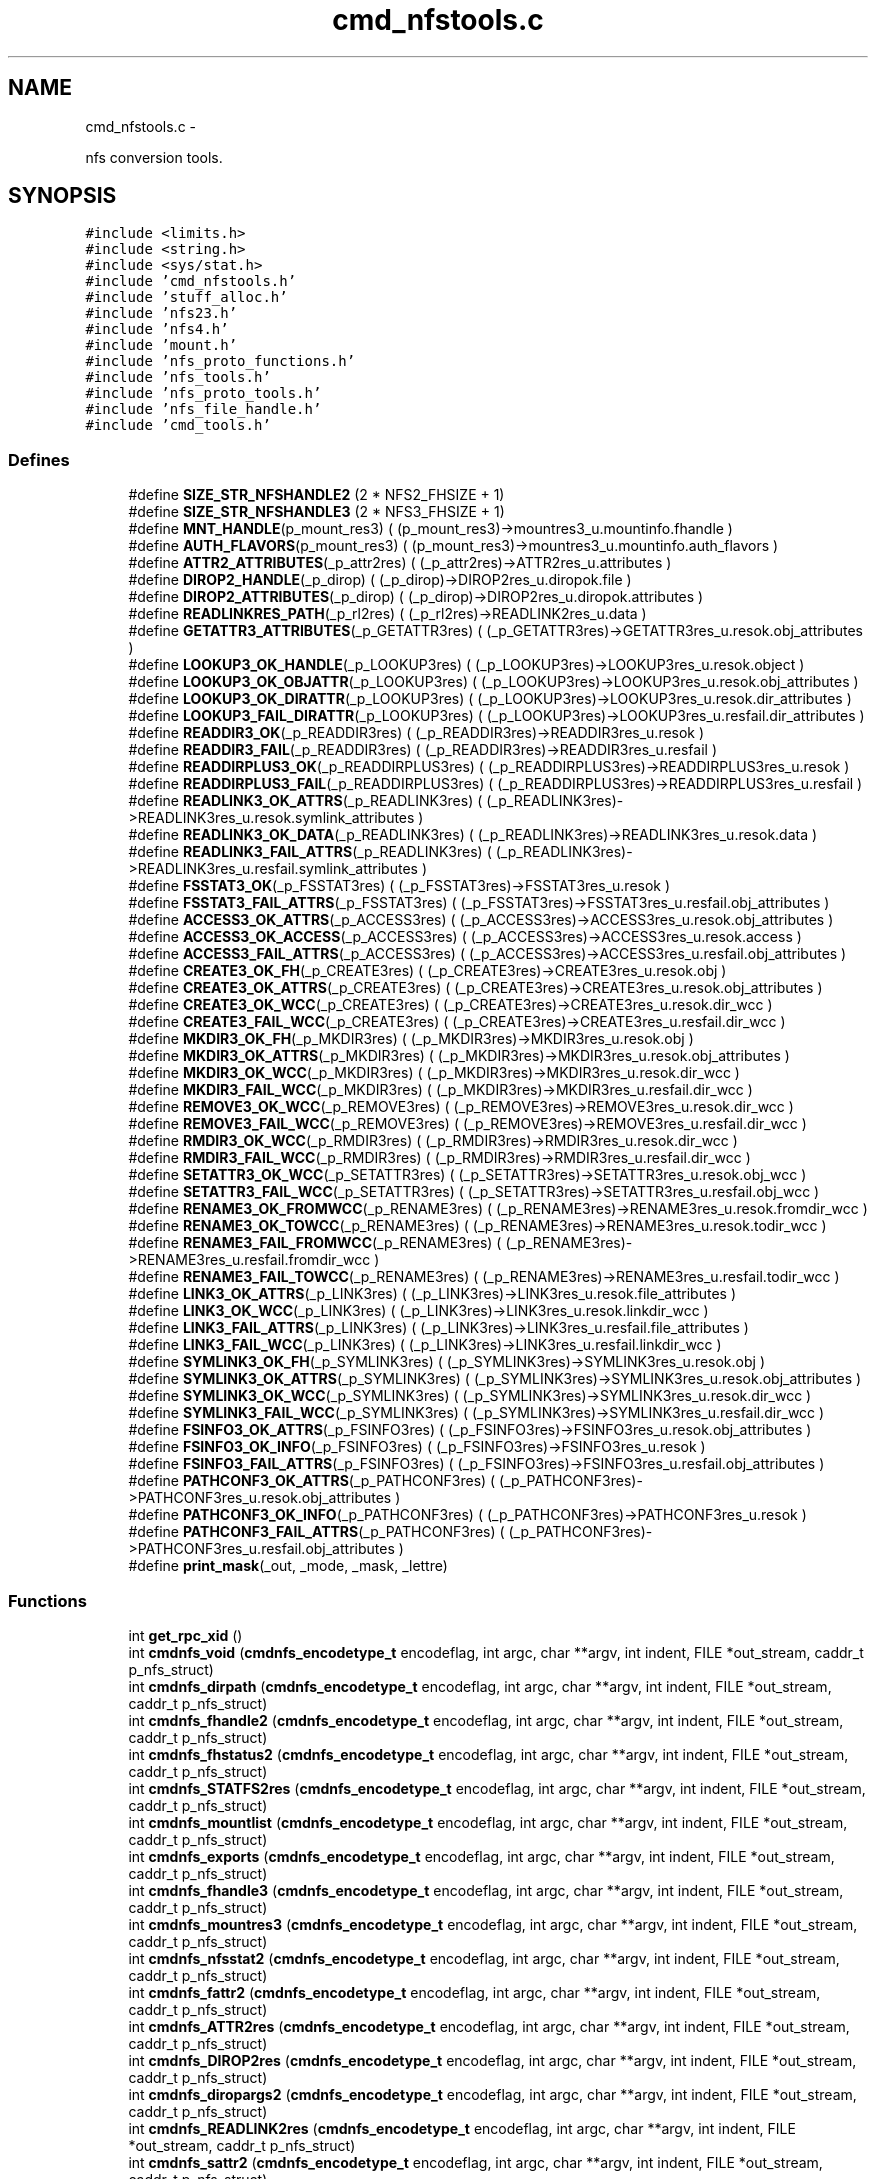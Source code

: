 .TH "cmd_nfstools.c" 3 "15 Sep 2010" "Version 0.1" "ganeshell" \" -*- nroff -*-
.ad l
.nh
.SH NAME
cmd_nfstools.c \- 
.PP
nfs conversion tools.  

.SH SYNOPSIS
.br
.PP
\fC#include <limits.h>\fP
.br
\fC#include <string.h>\fP
.br
\fC#include <sys/stat.h>\fP
.br
\fC#include 'cmd_nfstools.h'\fP
.br
\fC#include 'stuff_alloc.h'\fP
.br
\fC#include 'nfs23.h'\fP
.br
\fC#include 'nfs4.h'\fP
.br
\fC#include 'mount.h'\fP
.br
\fC#include 'nfs_proto_functions.h'\fP
.br
\fC#include 'nfs_tools.h'\fP
.br
\fC#include 'nfs_proto_tools.h'\fP
.br
\fC#include 'nfs_file_handle.h'\fP
.br
\fC#include 'cmd_tools.h'\fP
.br

.SS "Defines"

.in +1c
.ti -1c
.RI "#define \fBSIZE_STR_NFSHANDLE2\fP   (2 * NFS2_FHSIZE + 1)"
.br
.ti -1c
.RI "#define \fBSIZE_STR_NFSHANDLE3\fP   (2 * NFS3_FHSIZE + 1)"
.br
.ti -1c
.RI "#define \fBMNT_HANDLE\fP(p_mount_res3)   ( (p_mount_res3)->mountres3_u.mountinfo.fhandle )"
.br
.ti -1c
.RI "#define \fBAUTH_FLAVORS\fP(p_mount_res3)   ( (p_mount_res3)->mountres3_u.mountinfo.auth_flavors )"
.br
.ti -1c
.RI "#define \fBATTR2_ATTRIBUTES\fP(_p_attr2res)   ( (_p_attr2res)->ATTR2res_u.attributes )"
.br
.ti -1c
.RI "#define \fBDIROP2_HANDLE\fP(_p_dirop)   ( (_p_dirop)->DIROP2res_u.diropok.file )"
.br
.ti -1c
.RI "#define \fBDIROP2_ATTRIBUTES\fP(_p_dirop)   ( (_p_dirop)->DIROP2res_u.diropok.attributes )"
.br
.ti -1c
.RI "#define \fBREADLINKRES_PATH\fP(_p_rl2res)   ( (_p_rl2res)->READLINK2res_u.data )"
.br
.ti -1c
.RI "#define \fBGETATTR3_ATTRIBUTES\fP(_p_GETATTR3res)   ( (_p_GETATTR3res)->GETATTR3res_u.resok.obj_attributes )"
.br
.ti -1c
.RI "#define \fBLOOKUP3_OK_HANDLE\fP(_p_LOOKUP3res)   ( (_p_LOOKUP3res)->LOOKUP3res_u.resok.object )"
.br
.ti -1c
.RI "#define \fBLOOKUP3_OK_OBJATTR\fP(_p_LOOKUP3res)   ( (_p_LOOKUP3res)->LOOKUP3res_u.resok.obj_attributes )"
.br
.ti -1c
.RI "#define \fBLOOKUP3_OK_DIRATTR\fP(_p_LOOKUP3res)   ( (_p_LOOKUP3res)->LOOKUP3res_u.resok.dir_attributes )"
.br
.ti -1c
.RI "#define \fBLOOKUP3_FAIL_DIRATTR\fP(_p_LOOKUP3res)   ( (_p_LOOKUP3res)->LOOKUP3res_u.resfail.dir_attributes )"
.br
.ti -1c
.RI "#define \fBREADDIR3_OK\fP(_p_READDIR3res)   ( (_p_READDIR3res)->READDIR3res_u.resok )"
.br
.ti -1c
.RI "#define \fBREADDIR3_FAIL\fP(_p_READDIR3res)   ( (_p_READDIR3res)->READDIR3res_u.resfail )"
.br
.ti -1c
.RI "#define \fBREADDIRPLUS3_OK\fP(_p_READDIRPLUS3res)   ( (_p_READDIRPLUS3res)->READDIRPLUS3res_u.resok )"
.br
.ti -1c
.RI "#define \fBREADDIRPLUS3_FAIL\fP(_p_READDIRPLUS3res)   ( (_p_READDIRPLUS3res)->READDIRPLUS3res_u.resfail )"
.br
.ti -1c
.RI "#define \fBREADLINK3_OK_ATTRS\fP(_p_READLINK3res)   ( (_p_READLINK3res)->READLINK3res_u.resok.symlink_attributes )"
.br
.ti -1c
.RI "#define \fBREADLINK3_OK_DATA\fP(_p_READLINK3res)   ( (_p_READLINK3res)->READLINK3res_u.resok.data )"
.br
.ti -1c
.RI "#define \fBREADLINK3_FAIL_ATTRS\fP(_p_READLINK3res)   ( (_p_READLINK3res)->READLINK3res_u.resfail.symlink_attributes )"
.br
.ti -1c
.RI "#define \fBFSSTAT3_OK\fP(_p_FSSTAT3res)   ( (_p_FSSTAT3res)->FSSTAT3res_u.resok )"
.br
.ti -1c
.RI "#define \fBFSSTAT3_FAIL_ATTRS\fP(_p_FSSTAT3res)   ( (_p_FSSTAT3res)->FSSTAT3res_u.resfail.obj_attributes )"
.br
.ti -1c
.RI "#define \fBACCESS3_OK_ATTRS\fP(_p_ACCESS3res)   ( (_p_ACCESS3res)->ACCESS3res_u.resok.obj_attributes )"
.br
.ti -1c
.RI "#define \fBACCESS3_OK_ACCESS\fP(_p_ACCESS3res)   ( (_p_ACCESS3res)->ACCESS3res_u.resok.access )"
.br
.ti -1c
.RI "#define \fBACCESS3_FAIL_ATTRS\fP(_p_ACCESS3res)   ( (_p_ACCESS3res)->ACCESS3res_u.resfail.obj_attributes )"
.br
.ti -1c
.RI "#define \fBCREATE3_OK_FH\fP(_p_CREATE3res)   ( (_p_CREATE3res)->CREATE3res_u.resok.obj )"
.br
.ti -1c
.RI "#define \fBCREATE3_OK_ATTRS\fP(_p_CREATE3res)   ( (_p_CREATE3res)->CREATE3res_u.resok.obj_attributes )"
.br
.ti -1c
.RI "#define \fBCREATE3_OK_WCC\fP(_p_CREATE3res)   ( (_p_CREATE3res)->CREATE3res_u.resok.dir_wcc )"
.br
.ti -1c
.RI "#define \fBCREATE3_FAIL_WCC\fP(_p_CREATE3res)   ( (_p_CREATE3res)->CREATE3res_u.resfail.dir_wcc )"
.br
.ti -1c
.RI "#define \fBMKDIR3_OK_FH\fP(_p_MKDIR3res)   ( (_p_MKDIR3res)->MKDIR3res_u.resok.obj )"
.br
.ti -1c
.RI "#define \fBMKDIR3_OK_ATTRS\fP(_p_MKDIR3res)   ( (_p_MKDIR3res)->MKDIR3res_u.resok.obj_attributes )"
.br
.ti -1c
.RI "#define \fBMKDIR3_OK_WCC\fP(_p_MKDIR3res)   ( (_p_MKDIR3res)->MKDIR3res_u.resok.dir_wcc )"
.br
.ti -1c
.RI "#define \fBMKDIR3_FAIL_WCC\fP(_p_MKDIR3res)   ( (_p_MKDIR3res)->MKDIR3res_u.resfail.dir_wcc )"
.br
.ti -1c
.RI "#define \fBREMOVE3_OK_WCC\fP(_p_REMOVE3res)   ( (_p_REMOVE3res)->REMOVE3res_u.resok.dir_wcc )"
.br
.ti -1c
.RI "#define \fBREMOVE3_FAIL_WCC\fP(_p_REMOVE3res)   ( (_p_REMOVE3res)->REMOVE3res_u.resfail.dir_wcc )"
.br
.ti -1c
.RI "#define \fBRMDIR3_OK_WCC\fP(_p_RMDIR3res)   ( (_p_RMDIR3res)->RMDIR3res_u.resok.dir_wcc )"
.br
.ti -1c
.RI "#define \fBRMDIR3_FAIL_WCC\fP(_p_RMDIR3res)   ( (_p_RMDIR3res)->RMDIR3res_u.resfail.dir_wcc )"
.br
.ti -1c
.RI "#define \fBSETATTR3_OK_WCC\fP(_p_SETATTR3res)   ( (_p_SETATTR3res)->SETATTR3res_u.resok.obj_wcc )"
.br
.ti -1c
.RI "#define \fBSETATTR3_FAIL_WCC\fP(_p_SETATTR3res)   ( (_p_SETATTR3res)->SETATTR3res_u.resfail.obj_wcc )"
.br
.ti -1c
.RI "#define \fBRENAME3_OK_FROMWCC\fP(_p_RENAME3res)   ( (_p_RENAME3res)->RENAME3res_u.resok.fromdir_wcc )"
.br
.ti -1c
.RI "#define \fBRENAME3_OK_TOWCC\fP(_p_RENAME3res)   ( (_p_RENAME3res)->RENAME3res_u.resok.todir_wcc )"
.br
.ti -1c
.RI "#define \fBRENAME3_FAIL_FROMWCC\fP(_p_RENAME3res)   ( (_p_RENAME3res)->RENAME3res_u.resfail.fromdir_wcc )"
.br
.ti -1c
.RI "#define \fBRENAME3_FAIL_TOWCC\fP(_p_RENAME3res)   ( (_p_RENAME3res)->RENAME3res_u.resfail.todir_wcc )"
.br
.ti -1c
.RI "#define \fBLINK3_OK_ATTRS\fP(_p_LINK3res)   ( (_p_LINK3res)->LINK3res_u.resok.file_attributes )"
.br
.ti -1c
.RI "#define \fBLINK3_OK_WCC\fP(_p_LINK3res)   ( (_p_LINK3res)->LINK3res_u.resok.linkdir_wcc )"
.br
.ti -1c
.RI "#define \fBLINK3_FAIL_ATTRS\fP(_p_LINK3res)   ( (_p_LINK3res)->LINK3res_u.resfail.file_attributes )"
.br
.ti -1c
.RI "#define \fBLINK3_FAIL_WCC\fP(_p_LINK3res)   ( (_p_LINK3res)->LINK3res_u.resfail.linkdir_wcc )"
.br
.ti -1c
.RI "#define \fBSYMLINK3_OK_FH\fP(_p_SYMLINK3res)   ( (_p_SYMLINK3res)->SYMLINK3res_u.resok.obj )"
.br
.ti -1c
.RI "#define \fBSYMLINK3_OK_ATTRS\fP(_p_SYMLINK3res)   ( (_p_SYMLINK3res)->SYMLINK3res_u.resok.obj_attributes )"
.br
.ti -1c
.RI "#define \fBSYMLINK3_OK_WCC\fP(_p_SYMLINK3res)   ( (_p_SYMLINK3res)->SYMLINK3res_u.resok.dir_wcc )"
.br
.ti -1c
.RI "#define \fBSYMLINK3_FAIL_WCC\fP(_p_SYMLINK3res)   ( (_p_SYMLINK3res)->SYMLINK3res_u.resfail.dir_wcc )"
.br
.ti -1c
.RI "#define \fBFSINFO3_OK_ATTRS\fP(_p_FSINFO3res)   ( (_p_FSINFO3res)->FSINFO3res_u.resok.obj_attributes )"
.br
.ti -1c
.RI "#define \fBFSINFO3_OK_INFO\fP(_p_FSINFO3res)   ( (_p_FSINFO3res)->FSINFO3res_u.resok )"
.br
.ti -1c
.RI "#define \fBFSINFO3_FAIL_ATTRS\fP(_p_FSINFO3res)   ( (_p_FSINFO3res)->FSINFO3res_u.resfail.obj_attributes )"
.br
.ti -1c
.RI "#define \fBPATHCONF3_OK_ATTRS\fP(_p_PATHCONF3res)   ( (_p_PATHCONF3res)->PATHCONF3res_u.resok.obj_attributes )"
.br
.ti -1c
.RI "#define \fBPATHCONF3_OK_INFO\fP(_p_PATHCONF3res)   ( (_p_PATHCONF3res)->PATHCONF3res_u.resok )"
.br
.ti -1c
.RI "#define \fBPATHCONF3_FAIL_ATTRS\fP(_p_PATHCONF3res)   ( (_p_PATHCONF3res)->PATHCONF3res_u.resfail.obj_attributes )"
.br
.ti -1c
.RI "#define \fBprint_mask\fP(_out, _mode, _mask, _lettre)"
.br
.in -1c
.SS "Functions"

.in +1c
.ti -1c
.RI "int \fBget_rpc_xid\fP ()"
.br
.ti -1c
.RI "int \fBcmdnfs_void\fP (\fBcmdnfs_encodetype_t\fP encodeflag, int argc, char **argv, int indent, FILE *out_stream, caddr_t p_nfs_struct)"
.br
.ti -1c
.RI "int \fBcmdnfs_dirpath\fP (\fBcmdnfs_encodetype_t\fP encodeflag, int argc, char **argv, int indent, FILE *out_stream, caddr_t p_nfs_struct)"
.br
.ti -1c
.RI "int \fBcmdnfs_fhandle2\fP (\fBcmdnfs_encodetype_t\fP encodeflag, int argc, char **argv, int indent, FILE *out_stream, caddr_t p_nfs_struct)"
.br
.ti -1c
.RI "int \fBcmdnfs_fhstatus2\fP (\fBcmdnfs_encodetype_t\fP encodeflag, int argc, char **argv, int indent, FILE *out_stream, caddr_t p_nfs_struct)"
.br
.ti -1c
.RI "int \fBcmdnfs_STATFS2res\fP (\fBcmdnfs_encodetype_t\fP encodeflag, int argc, char **argv, int indent, FILE *out_stream, caddr_t p_nfs_struct)"
.br
.ti -1c
.RI "int \fBcmdnfs_mountlist\fP (\fBcmdnfs_encodetype_t\fP encodeflag, int argc, char **argv, int indent, FILE *out_stream, caddr_t p_nfs_struct)"
.br
.ti -1c
.RI "int \fBcmdnfs_exports\fP (\fBcmdnfs_encodetype_t\fP encodeflag, int argc, char **argv, int indent, FILE *out_stream, caddr_t p_nfs_struct)"
.br
.ti -1c
.RI "int \fBcmdnfs_fhandle3\fP (\fBcmdnfs_encodetype_t\fP encodeflag, int argc, char **argv, int indent, FILE *out_stream, caddr_t p_nfs_struct)"
.br
.ti -1c
.RI "int \fBcmdnfs_mountres3\fP (\fBcmdnfs_encodetype_t\fP encodeflag, int argc, char **argv, int indent, FILE *out_stream, caddr_t p_nfs_struct)"
.br
.ti -1c
.RI "int \fBcmdnfs_nfsstat2\fP (\fBcmdnfs_encodetype_t\fP encodeflag, int argc, char **argv, int indent, FILE *out_stream, caddr_t p_nfs_struct)"
.br
.ti -1c
.RI "int \fBcmdnfs_fattr2\fP (\fBcmdnfs_encodetype_t\fP encodeflag, int argc, char **argv, int indent, FILE *out_stream, caddr_t p_nfs_struct)"
.br
.ti -1c
.RI "int \fBcmdnfs_ATTR2res\fP (\fBcmdnfs_encodetype_t\fP encodeflag, int argc, char **argv, int indent, FILE *out_stream, caddr_t p_nfs_struct)"
.br
.ti -1c
.RI "int \fBcmdnfs_DIROP2res\fP (\fBcmdnfs_encodetype_t\fP encodeflag, int argc, char **argv, int indent, FILE *out_stream, caddr_t p_nfs_struct)"
.br
.ti -1c
.RI "int \fBcmdnfs_diropargs2\fP (\fBcmdnfs_encodetype_t\fP encodeflag, int argc, char **argv, int indent, FILE *out_stream, caddr_t p_nfs_struct)"
.br
.ti -1c
.RI "int \fBcmdnfs_READLINK2res\fP (\fBcmdnfs_encodetype_t\fP encodeflag, int argc, char **argv, int indent, FILE *out_stream, caddr_t p_nfs_struct)"
.br
.ti -1c
.RI "int \fBcmdnfs_sattr2\fP (\fBcmdnfs_encodetype_t\fP encodeflag, int argc, char **argv, int indent, FILE *out_stream, caddr_t p_nfs_struct)"
.br
.ti -1c
.RI "int \fBcmdnfs_CREATE2args\fP (\fBcmdnfs_encodetype_t\fP encodeflag, int argc, char **argv, int indent, FILE *out_stream, caddr_t p_nfs_struct)"
.br
.ti -1c
.RI "int \fBcmdnfs_SETATTR2args\fP (\fBcmdnfs_encodetype_t\fP encodeflag, int argc, char **argv, int indent, FILE *out_stream, caddr_t p_nfs_struct)"
.br
.ti -1c
.RI "int \fBcmdnfs_READDIR2args\fP (\fBcmdnfs_encodetype_t\fP encodeflag, int argc, char **argv, int indent, FILE *out_stream, caddr_t p_nfs_struct)"
.br
.ti -1c
.RI "int \fBcmdnfs_READDIR2res\fP (\fBcmdnfs_encodetype_t\fP encodeflag, int argc, char **argv, int indent, FILE *out_stream, caddr_t p_nfs_struct)"
.br
.ti -1c
.RI "int \fBcmdnfs_RENAME2args\fP (\fBcmdnfs_encodetype_t\fP encodeflag, int argc, char **argv, int indent, FILE *out_stream, caddr_t p_nfs_struct)"
.br
.ti -1c
.RI "int \fBcmdnfs_nfsstat3\fP (\fBcmdnfs_encodetype_t\fP encodeflag, int argc, char **argv, int indent, FILE *out_stream, caddr_t p_nfs_struct)"
.br
.ti -1c
.RI "int \fBcmdnfs_fattr3\fP (\fBcmdnfs_encodetype_t\fP encodeflag, int argc, char **argv, int indent, FILE *out_stream, caddr_t p_nfs_struct)"
.br
.ti -1c
.RI "int \fBcmdnfs_sattr3\fP (\fBcmdnfs_encodetype_t\fP encodeflag, int argc, char **argv, int indent, FILE *out_stream, caddr_t p_nfs_struct)"
.br
.ti -1c
.RI "int \fBcmdnfs_GETATTR3res\fP (\fBcmdnfs_encodetype_t\fP encodeflag, int argc, char **argv, int indent, FILE *out_stream, caddr_t p_nfs_struct)"
.br
.ti -1c
.RI "int \fBcmdnfs_diropargs3\fP (\fBcmdnfs_encodetype_t\fP encodeflag, int argc, char **argv, int indent, FILE *out_stream, caddr_t p_nfs_struct)"
.br
.ti -1c
.RI "int \fBcmdnfs_postopattr\fP (\fBcmdnfs_encodetype_t\fP encodeflag, int argc, char **argv, int indent, FILE *out_stream, caddr_t p_nfs_struct)"
.br
.ti -1c
.RI "int \fBcmdnfs_postopfh3\fP (\fBcmdnfs_encodetype_t\fP encodeflag, int argc, char **argv, int indent, FILE *out_stream, caddr_t p_nfs_struct)"
.br
.ti -1c
.RI "int \fBcmdnfs_LOOKUP3res\fP (\fBcmdnfs_encodetype_t\fP encodeflag, int argc, char **argv, int indent, FILE *out_stream, caddr_t p_nfs_struct)"
.br
.ti -1c
.RI "int \fBcmdnfs_READDIR3args\fP (\fBcmdnfs_encodetype_t\fP encodeflag, int argc, char **argv, int indent, FILE *out_stream, caddr_t p_nfs_struct)"
.br
.ti -1c
.RI "int \fBcmdnfs_READDIR3res\fP (\fBcmdnfs_encodetype_t\fP encodeflag, int argc, char **argv, int indent, FILE *out_stream, caddr_t p_nfs_struct)"
.br
.ti -1c
.RI "int \fBcmdnfs_READDIRPLUS3args\fP (\fBcmdnfs_encodetype_t\fP encodeflag, int argc, char **argv, int indent, FILE *out_stream, caddr_t p_nfs_struct)"
.br
.ti -1c
.RI "int \fBcmdnfs_READDIRPLUS3res\fP (\fBcmdnfs_encodetype_t\fP encodeflag, int argc, char **argv, int indent, FILE *out_stream, caddr_t p_nfs_struct)"
.br
.ti -1c
.RI "int \fBcmdnfs_READLINK3res\fP (\fBcmdnfs_encodetype_t\fP encodeflag, int argc, char **argv, int indent, FILE *out_stream, caddr_t p_nfs_struct)"
.br
.ti -1c
.RI "int \fBcmdnfs_FSSTAT3res\fP (\fBcmdnfs_encodetype_t\fP encodeflag, int argc, char **argv, int indent, FILE *out_stream, caddr_t p_nfs_struct)"
.br
.ti -1c
.RI "int \fBcmdnfs_ACCESS3args\fP (\fBcmdnfs_encodetype_t\fP encodeflag, int argc, char **argv, int indent, FILE *out_stream, caddr_t p_nfs_struct)"
.br
.ti -1c
.RI "int \fBcmdnfs_ACCESS3res\fP (\fBcmdnfs_encodetype_t\fP encodeflag, int argc, char **argv, int indent, FILE *out_stream, caddr_t p_nfs_struct)"
.br
.ti -1c
.RI "int \fBcmdnfs_CREATE3args\fP (\fBcmdnfs_encodetype_t\fP encodeflag, int argc, char **argv, int indent, FILE *out_stream, caddr_t p_nfs_struct)"
.br
.ti -1c
.RI "int \fBcmdnfs_preopattr\fP (\fBcmdnfs_encodetype_t\fP encodeflag, int argc, char **argv, int indent, FILE *out_stream, caddr_t p_nfs_struct)"
.br
.ti -1c
.RI "int \fBcmdnfs_wccdata\fP (\fBcmdnfs_encodetype_t\fP encodeflag, int argc, char **argv, int indent, FILE *out_stream, caddr_t p_nfs_struct)"
.br
.ti -1c
.RI "int \fBcmdnfs_CREATE3res\fP (\fBcmdnfs_encodetype_t\fP encodeflag, int argc, char **argv, int indent, FILE *out_stream, caddr_t p_nfs_struct)"
.br
.ti -1c
.RI "int \fBcmdnfs_MKDIR3args\fP (\fBcmdnfs_encodetype_t\fP encodeflag, int argc, char **argv, int indent, FILE *out_stream, caddr_t p_nfs_struct)"
.br
.ti -1c
.RI "int \fBcmdnfs_MKDIR3res\fP (\fBcmdnfs_encodetype_t\fP encodeflag, int argc, char **argv, int indent, FILE *out_stream, caddr_t p_nfs_struct)"
.br
.ti -1c
.RI "int \fBcmdnfs_REMOVE3res\fP (\fBcmdnfs_encodetype_t\fP encodeflag, int argc, char **argv, int indent, FILE *out_stream, caddr_t p_nfs_struct)"
.br
.ti -1c
.RI "int \fBcmdnfs_RMDIR3res\fP (\fBcmdnfs_encodetype_t\fP encodeflag, int argc, char **argv, int indent, FILE *out_stream, caddr_t p_nfs_struct)"
.br
.ti -1c
.RI "int \fBcmdnfs_sattrguard3\fP (\fBcmdnfs_encodetype_t\fP encodeflag, int argc, char **argv, int indent, FILE *out_stream, caddr_t p_nfs_struct)"
.br
.ti -1c
.RI "int \fBcmdnfs_SETATTR3args\fP (\fBcmdnfs_encodetype_t\fP encodeflag, int argc, char **argv, int indent, FILE *out_stream, caddr_t p_nfs_struct)"
.br
.ti -1c
.RI "int \fBcmdnfs_SETATTR3res\fP (\fBcmdnfs_encodetype_t\fP encodeflag, int argc, char **argv, int indent, FILE *out_stream, caddr_t p_nfs_struct)"
.br
.ti -1c
.RI "int \fBcmdnfs_RENAME3args\fP (\fBcmdnfs_encodetype_t\fP encodeflag, int argc, char **argv, int indent, FILE *out_stream, caddr_t p_nfs_struct)"
.br
.ti -1c
.RI "int \fBcmdnfs_RENAME3res\fP (\fBcmdnfs_encodetype_t\fP encodeflag, int argc, char **argv, int indent, FILE *out_stream, caddr_t p_nfs_struct)"
.br
.ti -1c
.RI "int \fBcmdnfs_LINK3args\fP (\fBcmdnfs_encodetype_t\fP encodeflag, int argc, char **argv, int indent, FILE *out_stream, caddr_t p_nfs_struct)"
.br
.ti -1c
.RI "int \fBcmdnfs_LINK3res\fP (\fBcmdnfs_encodetype_t\fP encodeflag, int argc, char **argv, int indent, FILE *out_stream, caddr_t p_nfs_struct)"
.br
.ti -1c
.RI "int \fBcmdnfs_SYMLINK3args\fP (\fBcmdnfs_encodetype_t\fP encodeflag, int argc, char **argv, int indent, FILE *out_stream, caddr_t p_nfs_struct)"
.br
.ti -1c
.RI "int \fBcmdnfs_SYMLINK3res\fP (\fBcmdnfs_encodetype_t\fP encodeflag, int argc, char **argv, int indent, FILE *out_stream, caddr_t p_nfs_struct)"
.br
.ti -1c
.RI "int \fBcmdnfs_FSINFO3res\fP (\fBcmdnfs_encodetype_t\fP encodeflag, int argc, char **argv, int indent, FILE *out_stream, caddr_t p_nfs_struct)"
.br
.ti -1c
.RI "int \fBcmdnfs_PATHCONF3res\fP (\fBcmdnfs_encodetype_t\fP encodeflag, int argc, char **argv, int indent, FILE *out_stream, caddr_t p_nfs_struct)"
.br
.ti -1c
.RI "void \fBprint_nfsitem_line\fP (FILE *out, fattr3 *attrib, char *name, char *target)"
.br
.ti -1c
.RI "void \fBprint_nfs_attributes\fP (fattr3 *attrs, FILE *output)"
.br
.in -1c
.SH "Detailed Description"
.PP 
nfs conversion tools. 

\fBAuthor:\fP
.RS 4
.RE
.PP
\fBAuthor\fP.RS 4
leibovic 
.RE
.PP
\fBDate:\fP
.RS 4
.RE
.PP
\fBDate\fP.RS 4
2006/02/17 13:37:44 
.RE
.PP
\fBVersion:\fP
.RS 4
.RE
.PP
\fBRevision\fP.RS 4
1.24 
.RE
.PP
\fBLog\fP.RS 4
\fBcmd_nfstools.c\fP,v 
.RE
.PP
Revision 1.24 2006/02/17 13:37:44 leibovic Ghost FS is back !
.PP
Revision 1.23 2006/01/31 12:25:42 leibovic Fixing a minor display bug.
.PP
Revision 1.22 2006/01/18 08:02:04 deniel Order in includes and libraries
.PP
Revision 1.21 2006/01/18 07:29:11 leibovic Fixing bugs about exportlists.
.PP
Revision 1.19 2005/10/12 11:30:10 leibovic NFSv2.
.PP
Revision 1.18 2005/10/07 08:30:43 leibovic nfs2_rename + New FSAL init functions.
.PP
Revision 1.17 2005/09/30 14:30:43 leibovic Adding nfs2_readdir commqnd.
.PP
Revision 1.16 2005/09/30 06:56:55 leibovic Adding nfs2_setattr command.
.PP
Revision 1.15 2005/09/30 06:46:00 leibovic New create2 and mkdir2 args format.
.PP
Revision 1.14 2005/09/28 09:08:00 leibovic thread-safe version of localtime.
.PP
Revision 1.13 2005/08/30 13:22:26 leibovic Addind nfs3_fsinfo et nfs3_pathconf functions.
.PP
Revision 1.12 2005/08/10 14:55:05 leibovic NFS support of setattr, rename, link, symlink.
.PP
Revision 1.11 2005/08/10 10:57:17 leibovic Adding removal functions.
.PP
Revision 1.10 2005/08/09 14:52:57 leibovic Addinf create and mkdir commands.
.PP
Revision 1.9 2005/08/08 11:42:49 leibovic Adding some stardard unix calls through NFS (ls, cd, pwd).
.PP
Revision 1.8 2005/08/05 15:17:56 leibovic Adding mount and pwd commands for browsing.
.PP
Revision 1.7 2005/08/05 10:42:38 leibovic Adding readdirplus.
.PP
Revision 1.6 2005/08/05 08:59:32 leibovic Adding explicit strings for type and NFS status.
.PP
Revision 1.5 2005/08/05 07:59:07 leibovic some nfs3 commands added.
.PP
Revision 1.4 2005/08/04 06:57:41 leibovic some NFSv2 commands are completed.
.PP
Revision 1.3 2005/08/03 12:51:16 leibovic MNT3 protocol OK.
.PP
Revision 1.2 2005/08/03 11:51:09 leibovic MNT1 protocol OK.
.PP
Revision 1.1 2005/08/03 08:16:23 leibovic Adding nfs layer structures. 
.PP
Definition in file \fBcmd_nfstools.c\fP.
.SH "Define Documentation"
.PP 
.SS "#define ACCESS3_FAIL_ATTRS(_p_ACCESS3res)   ( (_p_ACCESS3res)->ACCESS3res_u.resfail.obj_attributes )"
.PP
Definition at line 2782 of file cmd_nfstools.c.
.SS "#define ACCESS3_OK_ACCESS(_p_ACCESS3res)   ( (_p_ACCESS3res)->ACCESS3res_u.resok.access )"
.PP
Definition at line 2781 of file cmd_nfstools.c.
.SS "#define ACCESS3_OK_ATTRS(_p_ACCESS3res)   ( (_p_ACCESS3res)->ACCESS3res_u.resok.obj_attributes )"
.PP
Definition at line 2780 of file cmd_nfstools.c.
.SS "#define ATTR2_ATTRIBUTES(_p_attr2res)   ( (_p_attr2res)->ATTR2res_u.attributes )"
.PP
Definition at line 755 of file cmd_nfstools.c.
.SS "#define AUTH_FLAVORS(p_mount_res3)   ( (p_mount_res3)->mountres3_u.mountinfo.auth_flavors )"
.PP
Definition at line 588 of file cmd_nfstools.c.
.SS "#define CREATE3_FAIL_WCC(_p_CREATE3res)   ( (_p_CREATE3res)->CREATE3res_u.resfail.dir_wcc )"
.PP
Definition at line 3052 of file cmd_nfstools.c.
.SS "#define CREATE3_OK_ATTRS(_p_CREATE3res)   ( (_p_CREATE3res)->CREATE3res_u.resok.obj_attributes )"
.PP
Definition at line 3050 of file cmd_nfstools.c.
.SS "#define CREATE3_OK_FH(_p_CREATE3res)   ( (_p_CREATE3res)->CREATE3res_u.resok.obj )"
.PP
Definition at line 3049 of file cmd_nfstools.c.
.SS "#define CREATE3_OK_WCC(_p_CREATE3res)   ( (_p_CREATE3res)->CREATE3res_u.resok.dir_wcc )"
.PP
Definition at line 3051 of file cmd_nfstools.c.
.SS "#define DIROP2_ATTRIBUTES(_p_dirop)   ( (_p_dirop)->DIROP2res_u.diropok.attributes )"
.PP
Definition at line 809 of file cmd_nfstools.c.
.SS "#define DIROP2_HANDLE(_p_dirop)   ( (_p_dirop)->DIROP2res_u.diropok.file )"
.PP
Definition at line 808 of file cmd_nfstools.c.
.SS "#define FSINFO3_FAIL_ATTRS(_p_FSINFO3res)   ( (_p_FSINFO3res)->FSINFO3res_u.resfail.obj_attributes )"
.PP
Definition at line 4032 of file cmd_nfstools.c.
.SS "#define FSINFO3_OK_ATTRS(_p_FSINFO3res)   ( (_p_FSINFO3res)->FSINFO3res_u.resok.obj_attributes )"
.PP
Definition at line 4030 of file cmd_nfstools.c.
.SS "#define FSINFO3_OK_INFO(_p_FSINFO3res)   ( (_p_FSINFO3res)->FSINFO3res_u.resok )"
.PP
Definition at line 4031 of file cmd_nfstools.c.
.SS "#define FSSTAT3_FAIL_ATTRS(_p_FSSTAT3res)   ( (_p_FSSTAT3res)->FSSTAT3res_u.resfail.obj_attributes )"
.PP
Definition at line 2632 of file cmd_nfstools.c.
.SS "#define FSSTAT3_OK(_p_FSSTAT3res)   ( (_p_FSSTAT3res)->FSSTAT3res_u.resok )"
.PP
Definition at line 2631 of file cmd_nfstools.c.
.SS "#define GETATTR3_ATTRIBUTES(_p_GETATTR3res)   ( (_p_GETATTR3res)->GETATTR3res_u.resok.obj_attributes )"
.PP
Definition at line 1781 of file cmd_nfstools.c.
.SS "#define LINK3_FAIL_ATTRS(_p_LINK3res)   ( (_p_LINK3res)->LINK3res_u.resfail.file_attributes )"
.PP
Definition at line 3787 of file cmd_nfstools.c.
.SS "#define LINK3_FAIL_WCC(_p_LINK3res)   ( (_p_LINK3res)->LINK3res_u.resfail.linkdir_wcc )"
.PP
Definition at line 3788 of file cmd_nfstools.c.
.SS "#define LINK3_OK_ATTRS(_p_LINK3res)   ( (_p_LINK3res)->LINK3res_u.resok.file_attributes )"
.PP
Definition at line 3785 of file cmd_nfstools.c.
.SS "#define LINK3_OK_WCC(_p_LINK3res)   ( (_p_LINK3res)->LINK3res_u.resok.linkdir_wcc )"
.PP
Definition at line 3786 of file cmd_nfstools.c.
.SS "#define LOOKUP3_FAIL_DIRATTR(_p_LOOKUP3res)   ( (_p_LOOKUP3res)->LOOKUP3res_u.resfail.dir_attributes )"
.PP
Definition at line 1950 of file cmd_nfstools.c.
.SS "#define LOOKUP3_OK_DIRATTR(_p_LOOKUP3res)   ( (_p_LOOKUP3res)->LOOKUP3res_u.resok.dir_attributes )"
.PP
Definition at line 1949 of file cmd_nfstools.c.
.SS "#define LOOKUP3_OK_HANDLE(_p_LOOKUP3res)   ( (_p_LOOKUP3res)->LOOKUP3res_u.resok.object )"
.PP
Definition at line 1947 of file cmd_nfstools.c.
.SS "#define LOOKUP3_OK_OBJATTR(_p_LOOKUP3res)   ( (_p_LOOKUP3res)->LOOKUP3res_u.resok.obj_attributes )"
.PP
Definition at line 1948 of file cmd_nfstools.c.
.SS "#define MKDIR3_FAIL_WCC(_p_MKDIR3res)   ( (_p_MKDIR3res)->MKDIR3res_u.resfail.dir_wcc )"
.PP
Definition at line 3197 of file cmd_nfstools.c.
.SS "#define MKDIR3_OK_ATTRS(_p_MKDIR3res)   ( (_p_MKDIR3res)->MKDIR3res_u.resok.obj_attributes )"
.PP
Definition at line 3195 of file cmd_nfstools.c.
.SS "#define MKDIR3_OK_FH(_p_MKDIR3res)   ( (_p_MKDIR3res)->MKDIR3res_u.resok.obj )"
.PP
Definition at line 3194 of file cmd_nfstools.c.
.SS "#define MKDIR3_OK_WCC(_p_MKDIR3res)   ( (_p_MKDIR3res)->MKDIR3res_u.resok.dir_wcc )"
.PP
Definition at line 3196 of file cmd_nfstools.c.
.SS "#define MNT_HANDLE(p_mount_res3)   ( (p_mount_res3)->mountres3_u.mountinfo.fhandle )"
.PP
Definition at line 587 of file cmd_nfstools.c.
.SS "#define PATHCONF3_FAIL_ATTRS(_p_PATHCONF3res)   ( (_p_PATHCONF3res)->PATHCONF3res_u.resfail.obj_attributes )"
.PP
Definition at line 4135 of file cmd_nfstools.c.
.SS "#define PATHCONF3_OK_ATTRS(_p_PATHCONF3res)   ( (_p_PATHCONF3res)->PATHCONF3res_u.resok.obj_attributes )"
.PP
Definition at line 4133 of file cmd_nfstools.c.
.SS "#define PATHCONF3_OK_INFO(_p_PATHCONF3res)   ( (_p_PATHCONF3res)->PATHCONF3res_u.resok )"
.PP
Definition at line 4134 of file cmd_nfstools.c.
.SS "#define print_mask(_out, _mode, _mask, _lettre)"\fBValue:\fP
.PP
.nf
do {    \
        if (_mode & _mask) fprintf(_out,_lettre);    \
        else fprintf(_out,'-');                      \
      } while(0)
.fi
print_nfsitem_line: Prints a nfs element on one line, like the Unix ls command.
.PP
\fBParameters:\fP
.RS 4
\fIout\fP (in FILE*) The file where the item is to be printed. 
.br
\fIattrib\fP (fattr3 *) the NFS attributes for the item. 
.br
\fIname\fP (in char *) The name of the item to be printed. 
.br
\fItarget\fP (in char *) It the item is a symbolic link, this contains the link target. 
.RE
.PP
\fBReturns:\fP
.RS 4
Nothing. 
.RE
.PP

.PP
Definition at line 4228 of file cmd_nfstools.c.
.SS "#define READDIR3_FAIL(_p_READDIR3res)   ( (_p_READDIR3res)->READDIR3res_u.resfail )"
.PP
Definition at line 2234 of file cmd_nfstools.c.
.SS "#define READDIR3_OK(_p_READDIR3res)   ( (_p_READDIR3res)->READDIR3res_u.resok )"
.PP
Definition at line 2233 of file cmd_nfstools.c.
.SS "#define READDIRPLUS3_FAIL(_p_READDIRPLUS3res)   ( (_p_READDIRPLUS3res)->READDIRPLUS3res_u.resfail )"
.PP
Definition at line 2485 of file cmd_nfstools.c.
.SS "#define READDIRPLUS3_OK(_p_READDIRPLUS3res)   ( (_p_READDIRPLUS3res)->READDIRPLUS3res_u.resok )"
.PP
Definition at line 2484 of file cmd_nfstools.c.
.SS "#define READLINK3_FAIL_ATTRS(_p_READLINK3res)   ( (_p_READLINK3res)->READLINK3res_u.resfail.symlink_attributes )"
.PP
Definition at line 2564 of file cmd_nfstools.c.
.SS "#define READLINK3_OK_ATTRS(_p_READLINK3res)   ( (_p_READLINK3res)->READLINK3res_u.resok.symlink_attributes )"
.PP
Definition at line 2562 of file cmd_nfstools.c.
.SS "#define READLINK3_OK_DATA(_p_READLINK3res)   ( (_p_READLINK3res)->READLINK3res_u.resok.data )"
.PP
Definition at line 2563 of file cmd_nfstools.c.
.SS "#define READLINKRES_PATH(_p_rl2res)   ( (_p_rl2res)->READLINK2res_u.data )"
.PP
Definition at line 912 of file cmd_nfstools.c.
.SS "#define REMOVE3_FAIL_WCC(_p_REMOVE3res)   ( (_p_REMOVE3res)->REMOVE3res_u.resfail.dir_wcc )"
.PP
Definition at line 3279 of file cmd_nfstools.c.
.SS "#define REMOVE3_OK_WCC(_p_REMOVE3res)   ( (_p_REMOVE3res)->REMOVE3res_u.resok.dir_wcc )"
.PP
Definition at line 3278 of file cmd_nfstools.c.
.SS "#define RENAME3_FAIL_FROMWCC(_p_RENAME3res)   ( (_p_RENAME3res)->RENAME3res_u.resfail.fromdir_wcc )"
.PP
Definition at line 3658 of file cmd_nfstools.c.
.SS "#define RENAME3_FAIL_TOWCC(_p_RENAME3res)   ( (_p_RENAME3res)->RENAME3res_u.resfail.todir_wcc )"
.PP
Definition at line 3659 of file cmd_nfstools.c.
.SS "#define RENAME3_OK_FROMWCC(_p_RENAME3res)   ( (_p_RENAME3res)->RENAME3res_u.resok.fromdir_wcc )"
.PP
Definition at line 3656 of file cmd_nfstools.c.
.SS "#define RENAME3_OK_TOWCC(_p_RENAME3res)   ( (_p_RENAME3res)->RENAME3res_u.resok.todir_wcc )"
.PP
Definition at line 3657 of file cmd_nfstools.c.
.SS "#define RMDIR3_FAIL_WCC(_p_RMDIR3res)   ( (_p_RMDIR3res)->RMDIR3res_u.resfail.dir_wcc )"
.PP
Definition at line 3346 of file cmd_nfstools.c.
.SS "#define RMDIR3_OK_WCC(_p_RMDIR3res)   ( (_p_RMDIR3res)->RMDIR3res_u.resok.dir_wcc )"
.PP
Definition at line 3345 of file cmd_nfstools.c.
.SS "#define SETATTR3_FAIL_WCC(_p_SETATTR3res)   ( (_p_SETATTR3res)->SETATTR3res_u.resfail.obj_wcc )"
.PP
Definition at line 3544 of file cmd_nfstools.c.
.SS "#define SETATTR3_OK_WCC(_p_SETATTR3res)   ( (_p_SETATTR3res)->SETATTR3res_u.resok.obj_wcc )"
.PP
Definition at line 3543 of file cmd_nfstools.c.
.SS "#define SIZE_STR_NFSHANDLE2   (2 * NFS2_FHSIZE + 1)"
.PP
Definition at line 132 of file cmd_nfstools.c.
.SS "#define SIZE_STR_NFSHANDLE3   (2 * NFS3_FHSIZE + 1)"
.PP
Definition at line 133 of file cmd_nfstools.c.
.SS "#define SYMLINK3_FAIL_WCC(_p_SYMLINK3res)   ( (_p_SYMLINK3res)->SYMLINK3res_u.resfail.dir_wcc )"
.PP
Definition at line 3949 of file cmd_nfstools.c.
.SS "#define SYMLINK3_OK_ATTRS(_p_SYMLINK3res)   ( (_p_SYMLINK3res)->SYMLINK3res_u.resok.obj_attributes )"
.PP
Definition at line 3947 of file cmd_nfstools.c.
.SS "#define SYMLINK3_OK_FH(_p_SYMLINK3res)   ( (_p_SYMLINK3res)->SYMLINK3res_u.resok.obj )"
.PP
Definition at line 3946 of file cmd_nfstools.c.
.SS "#define SYMLINK3_OK_WCC(_p_SYMLINK3res)   ( (_p_SYMLINK3res)->SYMLINK3res_u.resok.dir_wcc )"
.PP
Definition at line 3948 of file cmd_nfstools.c.
.SH "Function Documentation"
.PP 
.SS "int cmdnfs_ACCESS3args (\fBcmdnfs_encodetype_t\fP encodeflag, int argc, char ** argv, int indent, FILE * out_stream, caddr_t p_nfs_struct)"
.PP
Definition at line 2711 of file cmd_nfstools.c.
.SS "int cmdnfs_ACCESS3res (\fBcmdnfs_encodetype_t\fP encodeflag, int argc, char ** argv, int indent, FILE * out_stream, caddr_t p_nfs_struct)"
.PP
Definition at line 2784 of file cmd_nfstools.c.
.SS "int cmdnfs_ATTR2res (\fBcmdnfs_encodetype_t\fP encodeflag, int argc, char ** argv, int indent, FILE * out_stream, caddr_t p_nfs_struct)"
.PP
Definition at line 757 of file cmd_nfstools.c.
.SS "int cmdnfs_CREATE2args (\fBcmdnfs_encodetype_t\fP encodeflag, int argc, char ** argv, int indent, FILE * out_stream, caddr_t p_nfs_struct)"
.PP
Definition at line 1171 of file cmd_nfstools.c.
.SS "int cmdnfs_CREATE3args (\fBcmdnfs_encodetype_t\fP encodeflag, int argc, char ** argv, int indent, FILE * out_stream, caddr_t p_nfs_struct)"
.PP
Definition at line 2863 of file cmd_nfstools.c.
.SS "int cmdnfs_CREATE3res (\fBcmdnfs_encodetype_t\fP encodeflag, int argc, char ** argv, int indent, FILE * out_stream, caddr_t p_nfs_struct)"
.PP
Definition at line 3054 of file cmd_nfstools.c.
.SS "int cmdnfs_DIROP2res (\fBcmdnfs_encodetype_t\fP encodeflag, int argc, char ** argv, int indent, FILE * out_stream, caddr_t p_nfs_struct)"
.PP
Definition at line 811 of file cmd_nfstools.c.
.SS "int cmdnfs_diropargs2 (\fBcmdnfs_encodetype_t\fP encodeflag, int argc, char ** argv, int indent, FILE * out_stream, caddr_t p_nfs_struct)"
.PP
Definition at line 868 of file cmd_nfstools.c.
.SS "int cmdnfs_diropargs3 (\fBcmdnfs_encodetype_t\fP encodeflag, int argc, char ** argv, int indent, FILE * out_stream, caddr_t p_nfs_struct)"
.PP
Definition at line 1834 of file cmd_nfstools.c.
.SS "int cmdnfs_dirpath (\fBcmdnfs_encodetype_t\fP encodeflag, int argc, char ** argv, int indent, FILE * out_stream, caddr_t p_nfs_struct)"
.PP
Definition at line 153 of file cmd_nfstools.c.
.SS "int cmdnfs_exports (\fBcmdnfs_encodetype_t\fP encodeflag, int argc, char ** argv, int indent, FILE * out_stream, caddr_t p_nfs_struct)"
.PP
Definition at line 447 of file cmd_nfstools.c.
.SS "int cmdnfs_fattr2 (\fBcmdnfs_encodetype_t\fP encodeflag, int argc, char ** argv, int indent, FILE * out_stream, caddr_t p_nfs_struct)"
.PP
\fBTodo\fP
.RS 4
.RE
.PP
.PP
\fBTodo\fP
.RS 4
.RE
.PP

.PP
Definition at line 681 of file cmd_nfstools.c.
.SS "int cmdnfs_fattr3 (\fBcmdnfs_encodetype_t\fP encodeflag, int argc, char ** argv, int indent, FILE * out_stream, caddr_t p_nfs_struct)"
.PP
\fBTodo\fP
.RS 4
.RE
.PP
.PP
\fBTodo\fP
.RS 4
.RE
.PP

.PP
Definition at line 1497 of file cmd_nfstools.c.
.SS "int cmdnfs_fhandle2 (\fBcmdnfs_encodetype_t\fP encodeflag, int argc, char ** argv, int indent, FILE * out_stream, caddr_t p_nfs_struct)"
.PP
Definition at line 203 of file cmd_nfstools.c.
.SS "int cmdnfs_fhandle3 (\fBcmdnfs_encodetype_t\fP encodeflag, int argc, char ** argv, int indent, FILE * out_stream, caddr_t p_nfs_struct)"
.PP
Definition at line 509 of file cmd_nfstools.c.
.SS "int cmdnfs_fhstatus2 (\fBcmdnfs_encodetype_t\fP encodeflag, int argc, char ** argv, int indent, FILE * out_stream, caddr_t p_nfs_struct)"
.PP
Definition at line 269 of file cmd_nfstools.c.
.SS "int cmdnfs_FSINFO3res (\fBcmdnfs_encodetype_t\fP encodeflag, int argc, char ** argv, int indent, FILE * out_stream, caddr_t p_nfs_struct)"
.PP
Definition at line 4034 of file cmd_nfstools.c.
.SS "int cmdnfs_FSSTAT3res (\fBcmdnfs_encodetype_t\fP encodeflag, int argc, char ** argv, int indent, FILE * out_stream, caddr_t p_nfs_struct)"
.PP
Definition at line 2634 of file cmd_nfstools.c.
.SS "int cmdnfs_GETATTR3res (\fBcmdnfs_encodetype_t\fP encodeflag, int argc, char ** argv, int indent, FILE * out_stream, caddr_t p_nfs_struct)"
.PP
Definition at line 1783 of file cmd_nfstools.c.
.SS "int cmdnfs_LINK3args (\fBcmdnfs_encodetype_t\fP encodeflag, int argc, char ** argv, int indent, FILE * out_stream, caddr_t p_nfs_struct)"
.PP
Definition at line 3739 of file cmd_nfstools.c.
.SS "int cmdnfs_LINK3res (\fBcmdnfs_encodetype_t\fP encodeflag, int argc, char ** argv, int indent, FILE * out_stream, caddr_t p_nfs_struct)"
.PP
Definition at line 3790 of file cmd_nfstools.c.
.SS "int cmdnfs_LOOKUP3res (\fBcmdnfs_encodetype_t\fP encodeflag, int argc, char ** argv, int indent, FILE * out_stream, caddr_t p_nfs_struct)"
.PP
Definition at line 1952 of file cmd_nfstools.c.
.SS "int cmdnfs_MKDIR3args (\fBcmdnfs_encodetype_t\fP encodeflag, int argc, char ** argv, int indent, FILE * out_stream, caddr_t p_nfs_struct)"
.PP
Definition at line 3133 of file cmd_nfstools.c.
.SS "int cmdnfs_MKDIR3res (\fBcmdnfs_encodetype_t\fP encodeflag, int argc, char ** argv, int indent, FILE * out_stream, caddr_t p_nfs_struct)"
.PP
Definition at line 3199 of file cmd_nfstools.c.
.SS "int cmdnfs_mountlist (\fBcmdnfs_encodetype_t\fP encodeflag, int argc, char ** argv, int indent, FILE * out_stream, caddr_t p_nfs_struct)"
.PP
Definition at line 393 of file cmd_nfstools.c.
.SS "int cmdnfs_mountres3 (\fBcmdnfs_encodetype_t\fP encodeflag, int argc, char ** argv, int indent, FILE * out_stream, caddr_t p_nfs_struct)"
.PP
\fBTodo\fP
.RS 4
Convert status to error code 
.RE
.PP

.PP
Definition at line 590 of file cmd_nfstools.c.
.SS "int cmdnfs_nfsstat2 (\fBcmdnfs_encodetype_t\fP encodeflag, int argc, char ** argv, int indent, FILE * out_stream, caddr_t p_nfs_struct)"
.PP
Definition at line 652 of file cmd_nfstools.c.
.SS "int cmdnfs_nfsstat3 (\fBcmdnfs_encodetype_t\fP encodeflag, int argc, char ** argv, int indent, FILE * out_stream, caddr_t p_nfs_struct)"
.PP
Definition at line 1468 of file cmd_nfstools.c.
.SS "int cmdnfs_PATHCONF3res (\fBcmdnfs_encodetype_t\fP encodeflag, int argc, char ** argv, int indent, FILE * out_stream, caddr_t p_nfs_struct)"
.PP
Definition at line 4137 of file cmd_nfstools.c.
.SS "int cmdnfs_postopattr (\fBcmdnfs_encodetype_t\fP encodeflag, int argc, char ** argv, int indent, FILE * out_stream, caddr_t p_nfs_struct)"
.PP
Definition at line 1875 of file cmd_nfstools.c.
.SS "int cmdnfs_postopfh3 (\fBcmdnfs_encodetype_t\fP encodeflag, int argc, char ** argv, int indent, FILE * out_stream, caddr_t p_nfs_struct)"
.PP
Definition at line 1911 of file cmd_nfstools.c.
.SS "int cmdnfs_preopattr (\fBcmdnfs_encodetype_t\fP encodeflag, int argc, char ** argv, int indent, FILE * out_stream, caddr_t p_nfs_struct)"
.PP
Definition at line 2960 of file cmd_nfstools.c.
.SS "int cmdnfs_READDIR2args (\fBcmdnfs_encodetype_t\fP encodeflag, int argc, char ** argv, int indent, FILE * out_stream, caddr_t p_nfs_struct)"
.PP
Definition at line 1261 of file cmd_nfstools.c.
.SS "int cmdnfs_READDIR2res (\fBcmdnfs_encodetype_t\fP encodeflag, int argc, char ** argv, int indent, FILE * out_stream, caddr_t p_nfs_struct)"
.PP
Definition at line 1365 of file cmd_nfstools.c.
.SS "int cmdnfs_READDIR3args (\fBcmdnfs_encodetype_t\fP encodeflag, int argc, char ** argv, int indent, FILE * out_stream, caddr_t p_nfs_struct)"
.PP
Definition at line 2146 of file cmd_nfstools.c.
.SS "int cmdnfs_READDIR3res (\fBcmdnfs_encodetype_t\fP encodeflag, int argc, char ** argv, int indent, FILE * out_stream, caddr_t p_nfs_struct)"
.PP
Definition at line 2236 of file cmd_nfstools.c.
.SS "int cmdnfs_READDIRPLUS3args (\fBcmdnfs_encodetype_t\fP encodeflag, int argc, char ** argv, int indent, FILE * out_stream, caddr_t p_nfs_struct)"
.PP
Definition at line 2311 of file cmd_nfstools.c.
.SS "int cmdnfs_READDIRPLUS3res (\fBcmdnfs_encodetype_t\fP encodeflag, int argc, char ** argv, int indent, FILE * out_stream, caddr_t p_nfs_struct)"
.PP
Definition at line 2487 of file cmd_nfstools.c.
.SS "int cmdnfs_READLINK2res (\fBcmdnfs_encodetype_t\fP encodeflag, int argc, char ** argv, int indent, FILE * out_stream, caddr_t p_nfs_struct)"
.PP
Definition at line 914 of file cmd_nfstools.c.
.SS "int cmdnfs_READLINK3res (\fBcmdnfs_encodetype_t\fP encodeflag, int argc, char ** argv, int indent, FILE * out_stream, caddr_t p_nfs_struct)"
.PP
Definition at line 2566 of file cmd_nfstools.c.
.SS "int cmdnfs_REMOVE3res (\fBcmdnfs_encodetype_t\fP encodeflag, int argc, char ** argv, int indent, FILE * out_stream, caddr_t p_nfs_struct)"
.PP
Definition at line 3281 of file cmd_nfstools.c.
.SS "int cmdnfs_RENAME2args (\fBcmdnfs_encodetype_t\fP encodeflag, int argc, char ** argv, int indent, FILE * out_stream, caddr_t p_nfs_struct)"
.PP
Definition at line 1422 of file cmd_nfstools.c.
.SS "int cmdnfs_RENAME3args (\fBcmdnfs_encodetype_t\fP encodeflag, int argc, char ** argv, int indent, FILE * out_stream, caddr_t p_nfs_struct)"
.PP
Definition at line 3610 of file cmd_nfstools.c.
.SS "int cmdnfs_RENAME3res (\fBcmdnfs_encodetype_t\fP encodeflag, int argc, char ** argv, int indent, FILE * out_stream, caddr_t p_nfs_struct)"
.PP
Definition at line 3661 of file cmd_nfstools.c.
.SS "int cmdnfs_RMDIR3res (\fBcmdnfs_encodetype_t\fP encodeflag, int argc, char ** argv, int indent, FILE * out_stream, caddr_t p_nfs_struct)"
.PP
Definition at line 3348 of file cmd_nfstools.c.
.SS "int cmdnfs_sattr2 (\fBcmdnfs_encodetype_t\fP encodeflag, int argc, char ** argv, int indent, FILE * out_stream, caddr_t p_nfs_struct)"
.PP
Definition at line 962 of file cmd_nfstools.c.
.SS "int cmdnfs_sattr3 (\fBcmdnfs_encodetype_t\fP encodeflag, int argc, char ** argv, int indent, FILE * out_stream, caddr_t p_nfs_struct)"
.PP
Definition at line 1572 of file cmd_nfstools.c.
.SS "int cmdnfs_sattrguard3 (\fBcmdnfs_encodetype_t\fP encodeflag, int argc, char ** argv, int indent, FILE * out_stream, caddr_t p_nfs_struct)"
.PP
Definition at line 3412 of file cmd_nfstools.c.
.SS "int cmdnfs_SETATTR2args (\fBcmdnfs_encodetype_t\fP encodeflag, int argc, char ** argv, int indent, FILE * out_stream, caddr_t p_nfs_struct)"
.PP
Definition at line 1215 of file cmd_nfstools.c.
.SS "int cmdnfs_SETATTR3args (\fBcmdnfs_encodetype_t\fP encodeflag, int argc, char ** argv, int indent, FILE * out_stream, caddr_t p_nfs_struct)"
.PP
Definition at line 3486 of file cmd_nfstools.c.
.SS "int cmdnfs_SETATTR3res (\fBcmdnfs_encodetype_t\fP encodeflag, int argc, char ** argv, int indent, FILE * out_stream, caddr_t p_nfs_struct)"
.PP
Definition at line 3546 of file cmd_nfstools.c.
.SS "int cmdnfs_STATFS2res (\fBcmdnfs_encodetype_t\fP encodeflag, int argc, char ** argv, int indent, FILE * out_stream, caddr_t p_nfs_struct)"
.PP
Definition at line 325 of file cmd_nfstools.c.
.SS "int cmdnfs_SYMLINK3args (\fBcmdnfs_encodetype_t\fP encodeflag, int argc, char ** argv, int indent, FILE * out_stream, caddr_t p_nfs_struct)"
.PP
Definition at line 3870 of file cmd_nfstools.c.
.SS "int cmdnfs_SYMLINK3res (\fBcmdnfs_encodetype_t\fP encodeflag, int argc, char ** argv, int indent, FILE * out_stream, caddr_t p_nfs_struct)"
.PP
Definition at line 3951 of file cmd_nfstools.c.
.SS "int cmdnfs_void (\fBcmdnfs_encodetype_t\fP encodeflag, int argc, char ** argv, int indent, FILE * out_stream, caddr_t p_nfs_struct)"
.PP
Definition at line 143 of file cmd_nfstools.c.
.SS "int cmdnfs_wccdata (\fBcmdnfs_encodetype_t\fP encodeflag, int argc, char ** argv, int indent, FILE * out_stream, caddr_t p_nfs_struct)"
.PP
Definition at line 3013 of file cmd_nfstools.c.
.SS "int get_rpc_xid ()"
.PP
Definition at line 136 of file cmd_nfstools.c.
.SS "void print_nfs_attributes (fattr3 * attrs, FILE * output)"print_nfs_attributes: print an fattr3 to a given output file.
.PP
\fBParameters:\fP
.RS 4
\fIattrs\fP (in fattr3) The attributes to be printed. 
.br
\fIoutput\fP (in FILE *) The file where the attributes are to be printed. 
.RE
.PP
\fBReturns:\fP
.RS 4
Nothing. 
.RE
.PP

.PP
Definition at line 4336 of file cmd_nfstools.c.
.SS "void print_nfsitem_line (FILE * out, fattr3 * attrib, char * name, char * target)"print_nfsitem_line: Prints a nfs element on one line, like the Unix ls command.
.PP
\fBParameters:\fP
.RS 4
\fIout\fP (in FILE*) The file where the item is to be printed. 
.br
\fIattrib\fP (fattr3 *) the NFS attributes for the item. 
.br
\fIname\fP (in char *) The name of the item to be printed. 
.br
\fItarget\fP (in char *) It the item is a symbolic link, this contains the link target. 
.RE
.PP
\fBReturns:\fP
.RS 4
Nothing. 
.RE
.PP

.PP
Definition at line 4233 of file cmd_nfstools.c.
.SH "Author"
.PP 
Generated automatically by Doxygen for ganeshell from the source code.
